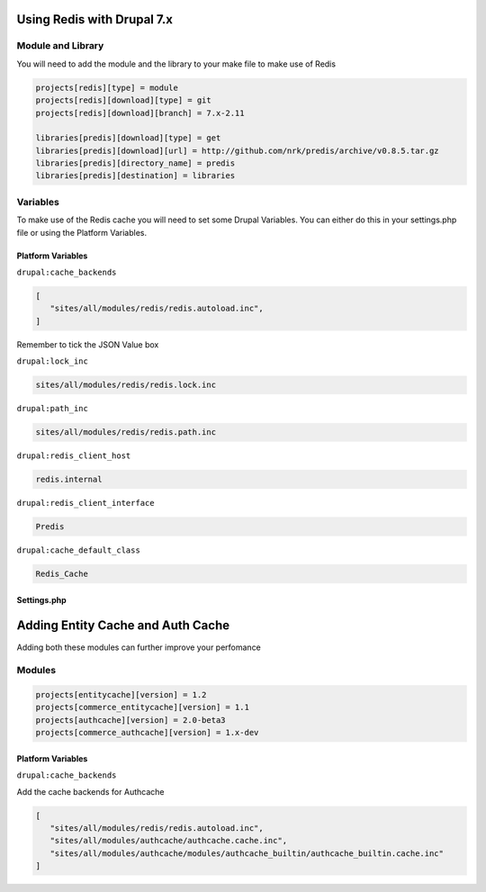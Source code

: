 .. _drupal_redis:

Using Redis with Drupal 7.x
===========================

Module and Library
------------------

You will need to add the module and the library to your make file to make use of Redis

.. code-block:: ini

   projects[redis][type] = module
   projects[redis][download][type] = git
   projects[redis][download][branch] = 7.x-2.11

   libraries[predis][download][type] = get
   libraries[predis][download][url] = http://github.com/nrk/predis/archive/v0.8.5.tar.gz
   libraries[predis][directory_name] = predis
   libraries[predis][destination] = libraries
   
Variables
---------

To make use of the Redis cache you will need to set some Drupal Variables. You can either do this in your settings.php file or using the Platform Variables.

.. seealso::
   * `Module README.txt <http://cgit.drupalcode.org/redis/tree/README.txt>`_
   
Platform Variables
^^^^^^^^^^^^^^^^^^

``drupal:cache_backends``

.. code-block:: consol

   [
      "sites/all/modules/redis/redis.autoload.inc",
   ]
   
Remember to tick the JSON Value box

``drupal:lock_inc``

.. code-block:: consol

   sites/all/modules/redis/redis.lock.inc
   
``drupal:path_inc``

.. code-block:: consol

   sites/all/modules/redis/redis.path.inc

``drupal:redis_client_host``

.. code-block:: consol

   redis.internal
   
``drupal:redis_client_interface``

.. code-block:: consol

   Predis
   
``drupal:cache_default_class``

.. code-block:: consol

   Redis_Cache
   
Settings.php
^^^^^^^^^^^^

Adding Entity Cache and Auth Cache
==================================

Adding both these modules can further improve your perfomance

Modules
-------

.. code-block:: ini

   projects[entitycache][version] = 1.2
   projects[commerce_entitycache][version] = 1.1
   projects[authcache][version] = 2.0-beta3
   projects[commerce_authcache][version] = 1.x-dev

Platform Variables
^^^^^^^^^^^^^^^^^^

``drupal:cache_backends``

Add the cache backends for Authcache

.. code-block:: consol

   [
      "sites/all/modules/redis/redis.autoload.inc",
      "sites/all/modules/authcache/authcache.cache.inc",
      "sites/all/modules/authcache/modules/authcache_builtin/authcache_builtin.cache.inc"
   ]



